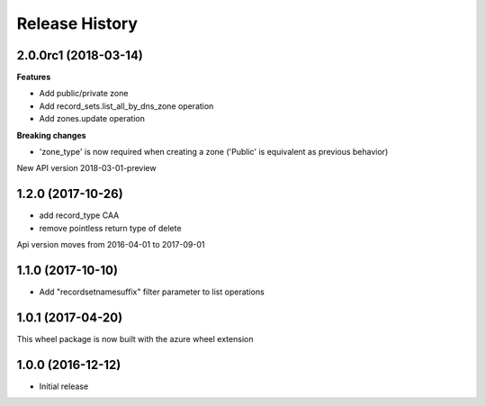 .. :changelog:

Release History
===============

2.0.0rc1 (2018-03-14)
+++++++++++++++++++++

**Features**

- Add public/private zone
- Add record_sets.list_all_by_dns_zone operation
- Add zones.update operation

**Breaking changes**

- 'zone_type' is now required when creating a zone ('Public' is equivalent as previous behavior)

New API version 2018-03-01-preview

1.2.0 (2017-10-26)
++++++++++++++++++

- add record_type CAA
- remove pointless return type of delete

Api version moves from 2016-04-01 to 2017-09-01

1.1.0 (2017-10-10)
++++++++++++++++++

- Add "recordsetnamesuffix" filter parameter to list operations

1.0.1 (2017-04-20)
++++++++++++++++++

This wheel package is now built with the azure wheel extension

1.0.0 (2016-12-12)
++++++++++++++++++

* Initial release
